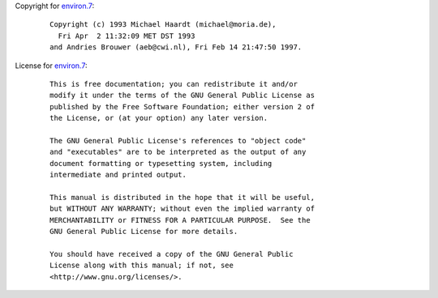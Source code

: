 Copyright for `environ.7 <environ.7.html>`__:

   ::

      Copyright (c) 1993 Michael Haardt (michael@moria.de),
        Fri Apr  2 11:32:09 MET DST 1993
      and Andries Brouwer (aeb@cwi.nl), Fri Feb 14 21:47:50 1997.

License for `environ.7 <environ.7.html>`__:

   ::

      This is free documentation; you can redistribute it and/or
      modify it under the terms of the GNU General Public License as
      published by the Free Software Foundation; either version 2 of
      the License, or (at your option) any later version.

      The GNU General Public License's references to "object code"
      and "executables" are to be interpreted as the output of any
      document formatting or typesetting system, including
      intermediate and printed output.

      This manual is distributed in the hope that it will be useful,
      but WITHOUT ANY WARRANTY; without even the implied warranty of
      MERCHANTABILITY or FITNESS FOR A PARTICULAR PURPOSE.  See the
      GNU General Public License for more details.

      You should have received a copy of the GNU General Public
      License along with this manual; if not, see
      <http://www.gnu.org/licenses/>.
